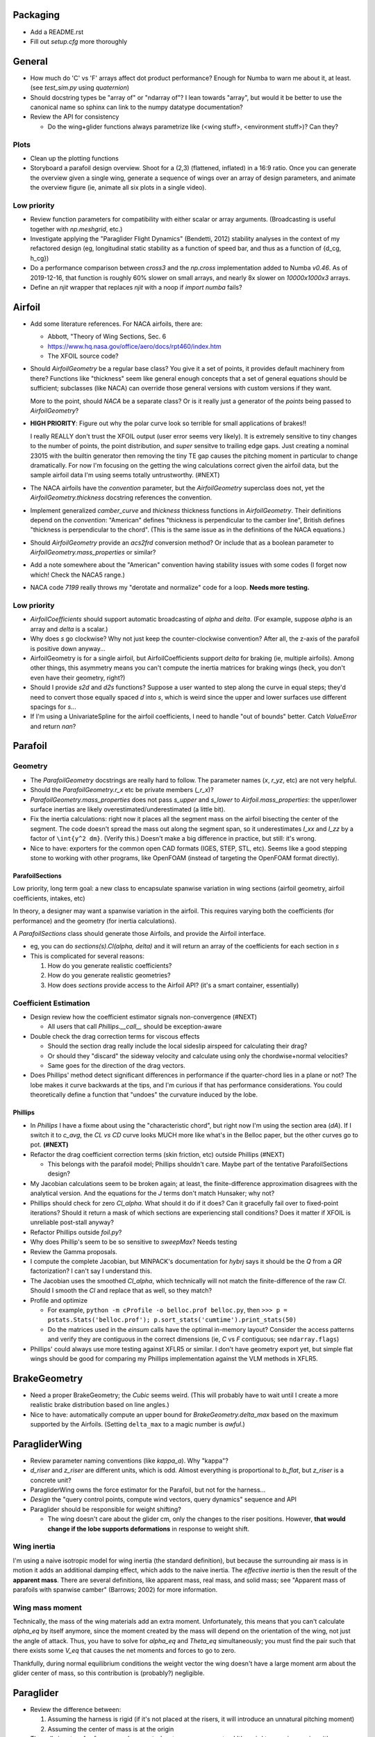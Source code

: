 Packaging
=========

* Add a README.rst

* Fill out `setup.cfg` more thoroughly


General
=======

* How much do 'C' vs 'F' arrays affect dot product performance? Enough for
  Numba to warn me about it, at least. (see `test_sim.py` using `quaternion`)

* Should docstring types be "array of" or "ndarray of"? I lean towards
  "array", but would it be better to use the canonical name so sphinx can link
  to the numpy datatype documentation?

* Review the API for consistency

  * Do the wing+glider functions always parametrize like (<wing stuff>,
    <environment stuff>)? Can they?


Plots
-----

* Clean up the plotting functions

* Storyboard a parafoil design overview. Shoot for a (2,3) (flattened,
  inflated) in a 16:9 ratio. Once you can generate the overview given a single
  wing, generate a sequence of wings over an array of design parameters, and
  animate the overview figure (ie, animate all six plots in a single video).


Low priority
------------

* Review function parameters for compatibility with either scalar or array
  arguments. (Broadcasting is useful together with `np.meshgrid`, etc.)

* Investigate applying the "Paraglider Flight Dynamics" (Bendetti, 2012)
  stability analyses in the context of my refactored design (eg, longitudinal
  static stability as a function of speed bar, and thus as a function of
  {d_cg, h_cg})

* Do a performance comparison between `cross3` and the `np.cross`
  implementation added to Numba `v0.46`. As of 2019-12-16, that function is
  roughly 60% slower on small arrays, and nearly 8x slower on `10000x1000x3`
  arrays.

* Define an `njit` wrapper that replaces `njit` with a noop if `import numba`
  fails?


Airfoil
=======

* Add some literature references. For NACA airfoils, there are:

  * Abbott, "Theory of Wing Sections, Sec. 6

  * https://www.hq.nasa.gov/office/aero/docs/rpt460/index.htm

  * The XFOIL source code?

* Should `AirfoilGeometry` be a regular base class? You give it a set of
  points, it provides default machinery from there? Functions like "thickness"
  seem like general enough concepts that a set of general equations should be
  sufficient; subclasses (like NACA) can override those general versions with
  custom versions if they want.

  More to the point, should `NACA` be a separate class? Or is it really
  just a generator of the `points` being passed to `AirfoilGeometry`?

* **HIGH PRIORITY**: Figure out why the polar curve look so terrible for small
  applications of brakes!!

  I really REALLY don't trust the XFOIL output (user error seems very likely).
  It is extremely sensitive to tiny changes to the number of points, the point
  distribution, and *super* sensitve to trailing edge gaps. Just creating
  a nominal 23015 with the builtin generator then removing the tiny TE gap
  causes the pitching moment in particular to change dramatically. For now I'm
  focusing on the getting the wing calculations correct given the airfoil
  data, but the sample airfoil data I'm using seems totally untrustworthy.
  (#NEXT)

* The NACA airfoils have the `convention` parameter, but the `AirfoilGeometry`
  superclass does not, yet the `AirfoilGeometry.thickness` docstring
  references the convention.

* Implement generalized `camber_curve` and `thickness` thickness functions in
  `AirfoilGeometry`. Their definitions depend on the `convention`: "American"
  defines "thickness is perpendicular to the camber line", British defines
  "thickness is perpendicular to the chord". (This is the same issue as in the
  definitions of the NACA equations.)

* Should `AirfoilGeometry` provide an `acs2frd` conversion method? Or include
  that as a boolean parameter to `AirfoilGeometry.mass_properties` or similar?

* Add a note somewhere about the "American" convention having stability issues
  with some codes (I forget now which! Check the NACA5 range.)

* NACA code `7199` really throws my "derotate and normalize" code for a loop.
  **Needs more testing.**


Low priority
------------

* `AirfoilCoefficients` should support automatic broadcasting of `alpha` and
  `delta`. (For example, suppose `alpha` is an array and `delta` is a scalar.)

* Why does `s` go clockwise? Why not just keep the counter-clockwise
  convention? After all, the z-axis of the parafoil is positive down anyway...

* AirfoilGeometry is for a single airfoil, but AirfoilCoefficients support
  `delta` for braking (ie, multiple airfoils). Among other things, this
  asymmetry means you can't compute the inertia matrices for braking wings
  (heck, you don't even have their geometry, right?)

* Should I provide `s2d` and `d2s` functions? Suppose a user wanted to step
  along the curve in equal steps; they'd need to convert those equally spaced
  `d` into `s`, which is weird since the upper and lower surfaces use
  different spacings for `s`...

* If I'm using a UnivariateSpline for the airfoil coefficients, I need to
  handle "out of bounds" better. Catch `ValueError` and return `nan`?


Parafoil
========

Geometry
--------

* The `ParafoilGeometry` docstrings are really hard to follow. The parameter
  names (`x`, `r_yz`, etc) are not very helpful.

* Should the `ParafoilGeometry.r_x` etc be private members (`_r_x`)?

* `ParafoilGeometry.mass_properties` does not pass `s_upper` and `s_lower` to
  `Airfoil.mass_properties`: the upper/lower surface inertias are likely
  overestimated/underestimated (a little bit).

* Fix the inertia calculations: right now it places all the segment mass on the
  airfoil bisecting the center of the segment. The code doesn't spread the mass
  out along the segment span, so it underestimates `I_xx` and `I_zz` by
  a factor of ``\int{y^2 dm}``. (Verify this.) Doesn't make a big difference in
  practice, but still: it's wrong.

* Nice to have: exporters for the common open CAD formats (IGES, STEP, STL,
  etc). Seems like a good stepping stone to working with other programs, like
  OpenFOAM (instead of targeting the OpenFOAM format directly).


ParafoilSections
^^^^^^^^^^^^^^^^

Low priority, long term goal: a new class to encapsulate spanwise variation in
wing sections (airfoil geometry, airfoil coefficients, intakes, etc)

In theory, a designer may want a spanwise variation in the airfoil. This
requires varying both the coefficients (for performance) and the geometry (for
inertia calculations).

A `ParafoilSections` class should generate those Airfoils, and provide the
Airfoil interface.

* eg, you can do `sections(s).Cl(alpha, delta)` and it will return an array of
  the coefficients for each section in `s`

* This is complicated for several reasons:

  1. How do you generate realistic coefficients?

  2. How do you generate realistic geometries?

  3. How does `sections` provide access to the Airfoil API? (it's a smart
     container, essentially)


Coefficient Estimation
----------------------

* Design review how the coefficient estimator signals non-convergence (#NEXT)

  * All users that call `Phillips.__call__` should be exception-aware

* Double check the drag correction terms for viscous effects

  * Should the section drag really include the local sideslip airspeed for
    calculating their drag?

  * Or should they "discard" the sideway velocity and calculate using only the
    chordwise+normal velocities?

  * Same goes for the direction of the drag vectors.

* Does Phillips' method detect significant differences in performance if the
  quarter-chord lies in a plane or not? The lobe makes it curve backwards at
  the tips, and I'm curious if that has performance considerations. You could
  theoretically define a function that "undoes" the curvature induced by the
  lobe.


Phillips
^^^^^^^^

* In `Phillips` I have a fixme about using the "characteristic chord", but
  right now I'm using the section area (`dA`). If I switch it to `c_avg`, the
  `CL vs CD` curve looks MUCH more like what's in the Belloc paper, but
  the other curves go to pot. **(#NEXT)**

* Refactor the drag coefficient correction terms (skin friction, etc) outside
  Phillips (#NEXT)

  * This belongs with the parafoil model; Phillips shouldn't care. Maybe part
    of the tentative ParafoilSections design?

* My Jacobian calculations seem to be broken again; at least, the
  finite-difference approximation disagrees with the analytical version. And
  the equations for the `J` terms don't match Hunsaker; why not?

* Phillips should check for zero `Cl_alpha`. What should it do if it does? Can
  it gracefully fail over to fixed-point iterations? Should it return a mask
  of which sections are experiencing stall conditions? Does it matter if XFOIL
  is unreliable post-stall anyway?

* Refactor Phillips outside `foil.py`?

* Why does Phillip's seem to be so sensitive to `sweepMax`? Needs testing

* Review the Gamma proposals.

* I compute the complete Jacobian, but MINPACK's documentation for `hybrj`
  says it should be the `Q` from a `QR` factorization? I can't say
  I understand this.

* The Jacobian uses the smoothed `Cl_alpha`, which technically will not match
  the finite-difference of the raw `Cl`. Should I smooth the `Cl` and replace
  that as well, so they match?

* Profile and optimize

  * For example, ``python -m cProfile -o belloc.prof belloc.py``, then ``>>>
    p = pstats.Stats('belloc.prof'); p.sort_stats('cumtime').print_stats(50)``

  * Do the matrices used in the `einsum` calls have the optimal in-memory
    layout? Consider the access patterns and verify they are contiguous in the
    correct dimensions (ie, `C` vs `F` contiguous; see ``ndarray.flags``)

* Phillips' could always use more testing against XFLR5 or similar. I don't
  have geometry export yet, but simple flat wings should be good for comparing
  my Phillips implementation against the VLM methods in XFLR5.


BrakeGeometry
=============

* Need a proper BrakeGeometry; the `Cubic` seems weird. (This will probably
  have to wait until I create a more realistic brake distribution based on
  line angles.)

* Nice to have: automatically compute an upper bound for
  `BrakeGeometry.delta_max` based on the maximum supported by the Airfoils.
  (Setting ``delta_max`` to a magic number is *awful*.)


ParagliderWing
==============

* Review parameter naming conventions (like `kappa_a`). Why "kappa"?

* `d_riser` and `z_riser` are different units, which is odd. Almost everything
  is proportional to `b_flat`, but `z_riser` is a concrete unit?

* ParagliderWing owns the force estimator for the Parafoil, but not for the
  harness...

* *Design* the "query control points, compute wind vectors, query dynamics"
  sequence and API

* Paraglider should be responsible for weight shifting?

  * The wing doesn't care about the glider cm, only the changes to the riser
    positions. However, **that would change if the lobe supports
    deformations** in response to weight shift.


Wing inertia
------------

I'm using a naive isotropic model for wing inertia (the standard definition),
but because the surrounding air mass is in motion it adds an additional
damping effect, which adds to the naive inertia. The *effective inertia* is
then the result of the **apparent mass**. There are several definitions, like
apparent mass, real mass, and solid mass; see "Apparent mass of parafoils with
spanwise camber" (Barrows; 2002) for more information.


Wing mass moment
----------------

Technically, the mass of the wing materials add an extra moment.
Unfortunately, this means that you can't calculate `alpha_eq` by itself
anymore, since the moment created by the mass will depend on the orientation
of the wing, not just the angle of attack. Thus, you have to solve for
`alpha_eq` and `Theta_eq` simultaneously; you must find the pair such that
there exists some `V_eq` that causes the net moments and forces to go to zero.

Thankfully, during normal equilibrium conditions the weight vector the wing
doesn't have a large moment arm about the glider center of mass, so this
contribution is (probably?) negligible.


Paraglider
==========

* Review the difference between:

  1. Assuming the harness is rigid (if it's not placed at the risers, it will
     introduce an unnatural pitching moment)

  2. Assuming the center of mass is at the origin

* The call signature for ``forces_and_moments`` has too many parameters! It's
  weird to pass in `xyz` since it's redundant with `delta_s`. Is that
  confusion-inducing redundancy worth saving the little bit of time to
  recompute those `xyz`?

* Should the glider really be returning the forces and moments? Seems like
  it'd be smart to return the accelerations (both translational and
  rotational). This also factors into how you compute the inertia: real mass
  versus apparent mass.


Simulator
=========

* The simulator needs to understand that Phillips can fail, and
  degrade/terminate gracefully. (Depends on how the ForceEstimators signal
  failures; that design is a WIP.)

* Design review support for early terminations (`Ctrl-C`) of fixed-length
  simulations (eg, "run for 120sec").

* Review the GliderSim state definitions (a dictionary? a structured array?)


Scenario Design
---------------

* Design a set of flight scenarios (#NEXT)

  * Demonstrate wing behavior under different wind models and control inputs


Documentation
=============

* I'm using `sphinx.ext.autosummary`, which uses `autodoc` under the hood.
  A set of Jinja2 templates from
  `<https://github.com/sphinx-doc/sphinx/tree/master/sphinx/ext/autosummary/templates/autosummary>`_
  control the `autosummary` output. I'd kind of like it if each module would
  list its classes in the contents tree (left hand side of the `readthedocs`
  theme). I tried to achieve that by overriding the `module.rst` template to
  include the ``:toctree:`` directive to the ``.. autosummary::`` that's
  building up the classes in the module, but that makes sphinx angry since it
  generates duplicate stubs for those class definitions.


Testing
=======

* Still issues with the Hook 3 polar curves

  * Min-sink is much too low; should be 1.1m/s (I should start by including
    the weight of the wing)

  * Max speed is too low (should be 54kmh)

  * Is `alpha_eq` accurate when brakes are applied? It'd be fascinating if
    alpha and Theta do actually decrease; I'd have expected Theta to
    *increase*.

* Does my model demonstrate "control reversal" for small brake deflections?

  * aka, "roll steering" instead of "skid steering"

  * Tends to happen for flatter wings and/or as the angle of incidence becomes
    more negative (ie, the equilibrium `theta`, in my case)

    * It would be interesting to have a flat wing with the risers placed
      forward of the c4 (thus a very negative `theta_eq` to observe this
      behavior)

  * ref: "Apsects of control for a parafoil and payload system", Slegers and
    Costello, 2003

* Finish reproducing "Wind Tunnel Investigation of a Rigid Paraglider
  Reference Wing" (Belloc, 2015)

  * Why don't my results match as well as in
    `kulhanek2019IdentificationDegradationAerodynamic`? They use Phillips'
    method just like I do! I'm guessing my airfoil data is junk.
